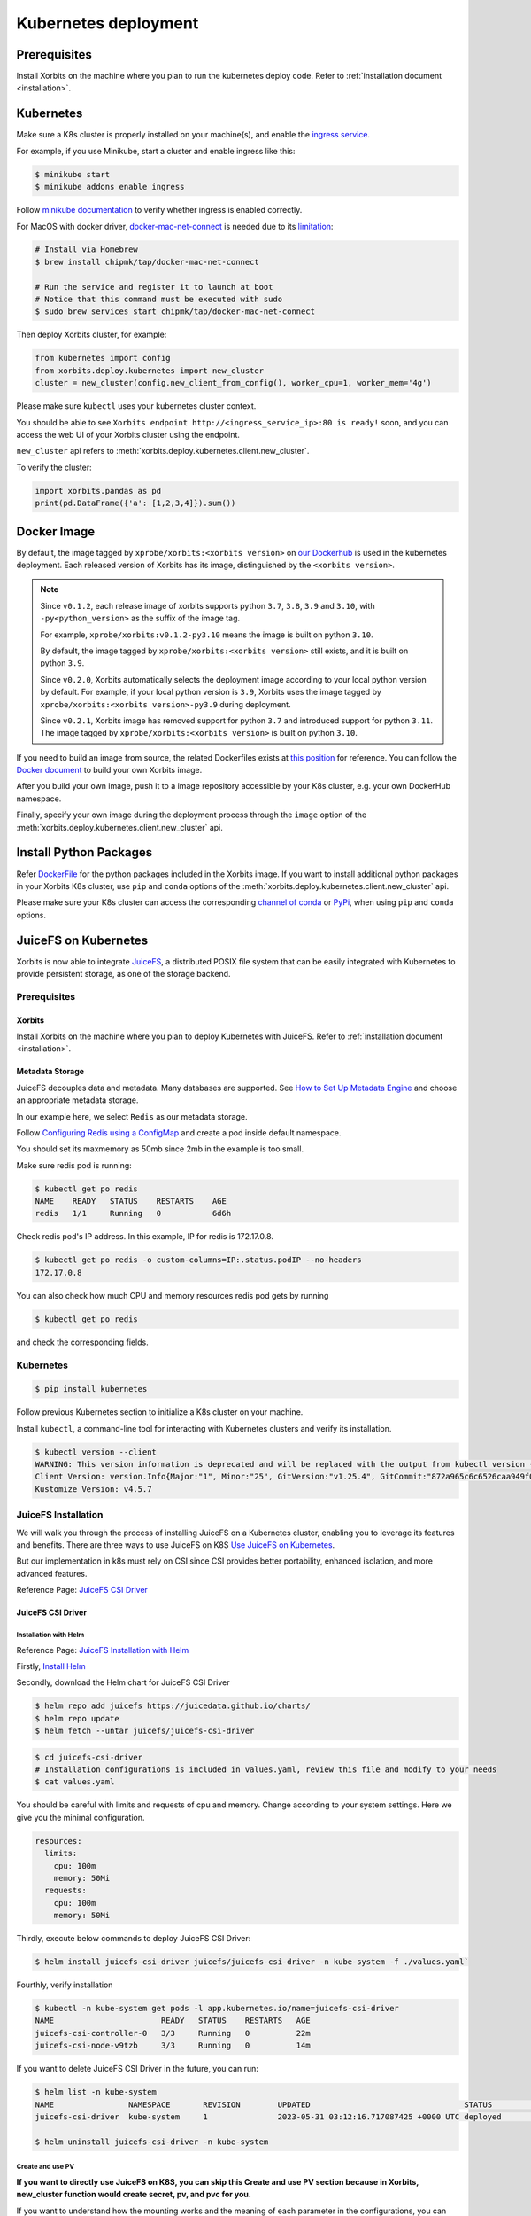 .. _deployment_kubernetes:

=====================
Kubernetes deployment
=====================

Prerequisites
-------------
Install Xorbits on the machine where you plan to run the kubernetes deploy code.
Refer to :ref:`installation document <installation>`.

Kubernetes
----------
Make sure a K8s cluster is properly installed on your machine(s), and enable the `ingress service <https://kubernetes.io/docs/concepts/services-networking/ingress/>`_.

For example, if you use Minikube, start a cluster and enable ingress like this:

.. code-block:: bash

    $ minikube start
    $ minikube addons enable ingress

Follow `minikube documentation <https://kubernetes.io/docs/tasks/access-application-cluster/ingress-minikube/>`_ to verify whether ingress is enabled correctly.

For MacOS with docker driver, `docker-mac-net-connect <https://github.com/chipmk/docker-mac-net-connect>`_ is needed due to its `limitation <https://github.com/kubernetes/minikube/issues/7332>`_:

.. code-block:: bash

    # Install via Homebrew
    $ brew install chipmk/tap/docker-mac-net-connect

    # Run the service and register it to launch at boot
    # Notice that this command must be executed with sudo
    $ sudo brew services start chipmk/tap/docker-mac-net-connect

Then deploy Xorbits cluster, for example:

.. code-block:: python

    from kubernetes import config
    from xorbits.deploy.kubernetes import new_cluster
    cluster = new_cluster(config.new_client_from_config(), worker_cpu=1, worker_mem='4g')


Please make sure ``kubectl`` uses your kubernetes cluster context.

You should be able to see ``Xorbits endpoint http://<ingress_service_ip>:80 is ready!`` soon, and
you can access the web UI of your Xorbits cluster using the endpoint.

``new_cluster`` api refers to :meth:`xorbits.deploy.kubernetes.client.new_cluster`.

To verify the cluster:

.. code-block:: python

    import xorbits.pandas as pd
    print(pd.DataFrame({'a': [1,2,3,4]}).sum())


.. _deployment_image:

Docker Image
------------
By default, the image tagged by ``xprobe/xorbits:<xorbits version>`` on `our Dockerhub <https://hub.docker.com/repository/docker/xprobe/xorbits>`_
is used in the kubernetes deployment. Each released version of Xorbits has its image, distinguished by the ``<xorbits version>``.

.. note::
   Since ``v0.1.2``, each release image of xorbits supports python ``3.7``, ``3.8``, ``3.9`` and ``3.10``,
   with ``-py<python_version>`` as the suffix of the image tag.

   For example, ``xprobe/xorbits:v0.1.2-py3.10`` means the image is built on python ``3.10``.

   By default, the image tagged by ``xprobe/xorbits:<xorbits version>`` still exists, and it is built on python ``3.9``.

   Since ``v0.2.0``, Xorbits automatically selects the deployment image according to your local python version by default.
   For example, if your local python version is ``3.9``, Xorbits uses the image tagged by ``xprobe/xorbits:<xorbits version>-py3.9`` during deployment.

   Since ``v0.2.1``, Xorbits image has removed support for python ``3.7`` and introduced support for python ``3.11``.
   The image tagged by ``xprobe/xorbits:<xorbits version>`` is built on python ``3.10``.


If you need to build an image from source, the related Dockerfiles exists at `this position <https://github.com/xprobe-inc/xorbits/tree/main/python/xorbits/deploy/docker>`_ for reference.
You can follow the `Docker document <https://docs.docker.com/engine/reference/commandline/build/>`_ to build your own Xorbits image.

After you build your own image, push it to a image repository accessible by your K8s cluster, e.g. your own DockerHub namespace.

Finally, specify your own image during the deployment process through the ``image`` option of the :meth:`xorbits.deploy.kubernetes.client.new_cluster` api.


.. _deployment_install:

Install Python Packages
-----------------------
Refer `DockerFile <https://github.com/xprobe-inc/xorbits/blob/main/python/xorbits/deploy/docker/Dockerfile.base>`_ for the python packages included in the Xorbits image.
If you want to install additional python packages in your Xorbits K8s cluster, use ``pip`` and ``conda`` options of the :meth:`xorbits.deploy.kubernetes.client.new_cluster` api.

Please make sure your K8s cluster can access the corresponding `channel of conda <https://docs.conda.io/projects/conda/en/latest/user-guide/concepts/channels.html>`_ or `PyPi <https://pypi.org/>`_, when using ``pip`` and ``conda`` options.


.. _deployment_juicefs_on_k8s:

JuiceFS on Kubernetes
---------------------
Xorbits is now able to integrate `JuiceFS <https://juicefs.com/en/>`_, a distributed POSIX file system that can be easily integrated with Kubernetes to provide persistent storage, as one of the storage backend.

Prerequisites
~~~~~~~~~~~~~

Xorbits
+++++++
Install Xorbits on the machine where you plan to deploy Kubernetes with JuiceFS. Refer to :ref:`installation document <installation>`.

Metadata Storage
++++++++++++++++
JuiceFS decouples data and metadata. Many databases are supported. See `How to Set Up Metadata Engine <https://juicefs.com/docs/community/databases_for_metadata>`_ and choose an appropriate metadata storage.

In our example here, we select ``Redis`` as our metadata storage.

Follow `Configuring Redis using a ConfigMap <https://kubernetes.io/docs/tutorials/configuration/configure-redis-using-configmap/>`_ and create a pod inside default namespace.

You should set its maxmemory as 50mb since 2mb in the example is too small.

Make sure redis pod is running:

.. code-block:: bash

    $ kubectl get po redis
    NAME    READY   STATUS    RESTARTS    AGE
    redis   1/1     Running   0           6d6h

..


Check redis pod's IP address. In this example, IP for redis is 172.17.0.8.

.. code-block:: bash

    $ kubectl get po redis -o custom-columns=IP:.status.podIP --no-headers
    172.17.0.8

..

You can also check how much CPU and memory resources redis pod gets by running

.. code-block:: bash

    $ kubectl get po redis

..

and check the corresponding fields.

Kubernetes
~~~~~~~~~~

.. code-block:: bash

    $ pip install kubernetes

..

Follow previous Kubernetes section to initialize a K8s cluster on your machine.

Install ``kubectl``, a command-line tool for interacting with Kubernetes clusters and verify its installation.

.. code-block:: bash

    $ kubectl version --client
    WARNING: This version information is deprecated and will be replaced with the output from kubectl version --short.  Use --output=yaml|json to get the full version.
    Client Version: version.Info{Major:"1", Minor:"25", GitVersion:"v1.25.4", GitCommit:"872a965c6c6526caa949f0c6ac028ef7aff3fb78", GitTreeState:"clean", BuildDate:"2022-11-09T13:36:36Z", GoVersion:"go1.19.3", Compiler:"gc", Platform:"linux/amd64"}
    Kustomize Version: v4.5.7

..

JuiceFS Installation
~~~~~~~~~~~~~~~~~~~~


We will walk you through the process of installing JuiceFS on a Kubernetes cluster, enabling you to leverage its features and benefits. There are three ways to use JuiceFS on K8S  `Use JuiceFS on Kubernetes <https://juicefs.com/docs/zh/community/how_to_use_on_kubernetes>`_.


But our implementation in k8s must rely on CSI since CSI provides better portability, enhanced isolation, and more advanced features.

Reference Page: `JuiceFS CSI Driver <https://juicefs.com/docs/csi/getting_started/>`_


JuiceFS CSI Driver
++++++++++++++++++

Installation with Helm
^^^^^^^^^^^^^^^^^^^^^^
Reference Page: `JuiceFS Installation with Helm <https://juicefs.com/docs/csi/getting_started#helm-1>`_

Firstly, `Install Helm <https://helm.sh/docs/intro/install/>`_

Secondly, download the Helm chart for JuiceFS CSI Driver

.. code-block:: bash

    $ helm repo add juicefs https://juicedata.github.io/charts/
    $ helm repo update
    $ helm fetch --untar juicefs/juicefs-csi-driver

..

.. code-block:: bash

    $ cd juicefs-csi-driver
    # Installation configurations is included in values.yaml, review this file and modify to your needs
    $ cat values.yaml

..

You should be careful with limits and requests of cpu and memory. Change according to your system settings. Here we give you the minimal configuration.


.. code-block:: bash

  resources:
    limits:
      cpu: 100m
      memory: 50Mi
    requests:
      cpu: 100m
      memory: 50Mi

..


Thirdly, execute below commands to deploy JuiceFS CSI Driver:

.. code-block:: bash

    $ helm install juicefs-csi-driver juicefs/juicefs-csi-driver -n kube-system -f ./values.yaml`

..

Fourthly, verify installation

.. code-block:: bash

    $ kubectl -n kube-system get pods -l app.kubernetes.io/name=juicefs-csi-driver
    NAME                       READY   STATUS    RESTARTS   AGE
    juicefs-csi-controller-0   3/3     Running   0          22m
    juicefs-csi-node-v9tzb     3/3     Running   0          14m

..

If you want to delete JuiceFS CSI Driver in the future, you can run:

.. code-block:: bash

    $ helm list -n kube-system
    NAME              	NAMESPACE  	REVISION	UPDATED                                	STATUS  	CHART                    	APP VERSION
    juicefs-csi-driver	kube-system	1       	2023-05-31 03:12:16.717087425 +0000 UTC	deployed	juicefs-csi-driver-0.15.1	0.19.0

    $ helm uninstall juicefs-csi-driver -n kube-system

..


Create and use PV
^^^^^^^^^^^^^^^^^

**If you want to directly use JuiceFS on K8S, you can skip this Create and use PV section because in Xorbits, new_cluster function would create secret, pv, and pvc for you.**

If you want to understand how the mounting works and the meaning of each parameter in the configurations, you can walk through this section.

JuiceFS leverages persistent volumes to store data.

Reference Page: `Create and use PV <https://juicefs.com/docs/csi/guide/pv>`_

We would create several YAML files. Validate their formats on `YAML validator <https://www.yamllint.com/>`_ before usage.

First, create Kubernetes Secret:

.. code-block:: bash

    $ vim secret.yaml

..

Write the following into the yaml file:

.. code-block:: bash

    apiVersion: v1
    kind: Secret
    metadata:
      name: juicefs-secret
    type: Opaque
    stringData:
      name: jfs
      metaurl: redis://172.17.0.8:6379/1 # Replace with your own metadata storage URL
      storage: file # Check out full supported list on `Set Up Object Storage <https://juicefs.com/docs/community/how_to_setup_object_storage/>`_.
      bucket: /var # Bucket URL. Read `Set Up Object Storage <https://juicefs.com/docs/community/how_to_setup_object_storage/>`_ to learn how to setup different object storage.

..

In our case, we do not need access-key and secret-key. Add if you need object storage credentials.

Secondly, create Persistent Volume and Persistent Volume Claim with static provisioning

Read `Usage <https://juicefs.com/docs/csi/introduction#usage>`_ to learn the difference between static and dynamic provisioning.

.. code-block:: bash

    $ vim static_provisioning.yaml

..

Write the following into the yaml file:

.. code-block:: bash

    apiVersion: v1
    kind: PersistentVolume
    metadata:
      name: juicefs-pv
      labels:
        juicefs-name: juicefs-fs # Works as a match-label for selector
    spec:
      # For now, JuiceFS CSI Driver doesn't support setting storage capacity for static PV. Fill in any valid string is fine.
      capacity:
        storage: 10Pi
      volumeMode: Filesystem
      mountOptions: ["subdir=/data/subdir"]  # Mount in sub directory to achieve data isolation. See https://juicefs.com/docs/csi/guide/pv/#create-storage-class for more references.
      accessModes:
        - ReadWriteMany # accessModes is restricted to ReadWriteMany because it's the most suitable mode for our system. See https://kubernetes.io/docs/concepts/storage/persistent-volumes/#access-modes for more reference.
      persistentVolumeReclaimPolicy: Retain # persistentVolumeReclaimPolicy is restricted to Retain for Static provisioning. See https://juicefs.com/docs/csi/guide/resource-optimization/#reclaim-policy for more references.
      csi:
        # A CSIDriver named csi.juicefs.com is created during installation
        driver: csi.juicefs.com
        # volumeHandle needs to be unique within the cluster, simply using the PV name is recommended
        volumeHandle: juicefs-pv
        fsType: juicefs
        # Reference the volume credentials (Secret) created in previous step
        # If you need to use different credentials, or even use different JuiceFS volumes, you'll need to create different volume credentials
        nodePublishSecretRef:
          name: juicefs-secret
          namespace: xorbits-ns-cc53e351744f4394b20180a0dafd8b91 # change the namespace to your Xorbits namespace
    ---
    apiVersion: v1
    kind: PersistentVolumeClaim
    metadata:
      name: juicefs-pvc
      namespace: xorbits-ns-cc53e351744f4394b20180a0dafd8b91 # change the namespace to your Xorbits namespace
    spec:
      accessModes:
        - ReadWriteMany
      volumeMode: Filesystem
      # Must use an empty string as storageClassName
      # Meaning that this PV will not use any StorageClass, instead will use the PV specified by selector
      storageClassName: ""
      # For now, JuiceFS CSI Driver doesn't support setting storage capacity for static PV. Fill in any valid string that's lower than the PV capacity.
      resources:
        requests:
          storage: 10Pi
      selector:
        matchLabels:
          juicefs-name: juicefs-fs

..

Thirdly, apply Secret, PV, and PVC to your namespace and verify:

Create your namespace (or Xorbits namespace) and run the following:

.. code-block:: bash

    $ kubectl apply -f secret.yaml -n {your_namespace}
    $ kubectl apply -f static_provisioning -n {your_namespace}

..

.. code-block:: bash

    $ kubectl get pv
    NAME          CAPACITY   ACCESS MODES   RECLAIM POLICY   STATUS   CLAIM                                                       STORAGECLASS   REASON   AGE
    juicefs-pv    10Pi       RWX            Retain           Bound    xorbits-ns-cc53e351744f4394b20180a0dafd8b91/juicefs-pvc                             17h

    $ kubectl get pvc --all-namespaces
    NAMESPACE                                     NAME           STATUS   VOLUME        CAPACITY   ACCESS MODES   STORAGECLASS   AGE
    xorbits-ns-cc53e351744f4394b20180a0dafd8b91   juicefs-pvc    Bound    juicefs-pv    10Pi       RWX                           17h

..

Fourthly, create a pod

.. code-block:: bash

    $ vim pod.yaml

..

Write the following into the yaml file:

.. code-block:: bash

    apiVersion: v1
    kind: Pod
    metadata:
      name: juicefs-app
      namespace: xorbits-ns-cc53e351744f4394b20180a0dafd8b91 # Replace with your namespace
    spec:
      containers:
      - args:
        - -c
        - while true; do echo $(date -u) >> /juicefs-data/out.txt; sleep 5; done
        command:
        - /bin/sh
        image: centos
        name: app
        volumeMounts:
        - mountPath: /juicefs-data
          name: data
        resources:
          requests:
            cpu: 10m
      volumes:
      - name: data
        persistentVolumeClaim:
          claimName: juicefs-pvc

..

After pod is up and running, you'll see out.txt being created by the container inside the JuiceFS mount point ``/juicefs-data``.

Congratulations! You have successfully set up JuiceFS on Kubernetes by yourself.

Deploy Cluster
~~~~~~~~~~~~~~

Before you deploy, go to our `DockerHub <https://hub.docker.com/r/xprobe/xorbits>`_ and get the latest docker image.

Check the image by running:

.. code-block:: bash

    $ docker image ls
    REPOSITORY                              TAG                                      IMAGE ID       CREATED         SIZE
    xprobe/xorbits                          v0.4.0-py3.10                            4166e1b0676d   5 days ago      3.38GB

..

Deploy Xorbits cluster, for example:

.. code-block:: python

    from kubernetes import config
    from xorbits.deploy.kubernetes
    import new_cluster

    cluster = new_cluster(config.new_client_from_config(), worker_num=1, worker_cpu=1, worker_mem='1g', supervisor_cpu=1, supervisor_mem='1g', image='xprobe/xorbits:v0.4.0-py3.10', external_storage='juicefs',external_storage_config={"metadata_url": "redis://172.17.0.8:6379/1","bucket": "/var", "mountPath": "/juicefs-data"},)

..


Currently, only juicefs is supported as one of our storage backend. When you want to switch from shared memory to JuiceFS, You must specify ``external_storage='juicefs'`` explicitly when you initialize a new cluster.

JuiceFS has corresponding parameters which you should specify in a dictionary named ``external_storage_config``.

You must explicitly specify connection URL ``metadata_url``, in our case ``redis://172.17.0.8:6379/1``. 172.17.0.8 is the IP address of the Redis server, and 6379 is the default port number on which the Redis server is listening. 1 represents the Redis database number.

Specify bucket URL with ``bucket`` or use its default value ``/var`` if you do not want to change the directory for bucket. See `Set Up Object Storage <https://juicefs.com/docs/community/how_to_setup_object_storage/>`_ to set up different object storage.

Specify mount path with ``mountPath`` or use its default value ``/juicefs-data``.

After several minutes, you would see ``Xorbits endpoint http://<ingress_service_ip>:80`` is ready!

Verify the cluster by running a simple task.

.. code-block:: python

    import xorbits
    xorbits.init('http://<ingress_service_ip>:80')
    import xorbits.pandas as pd
    pd.DataFrame({'a': [1,2,3,4]}).sum()

..


If the cluster is working, the output should be 10.

Verify the storage
~~~~~~~~~~~~~~~~~~

In our example, we mount JuiceFS storage data in ``/juicefs-data``, which is also the default path.

Firstly, get the namespace that starts with ``xorbits`` and get its pods.

.. code-block:: bash

    $ kubectl get namespaces
    NAME                                          STATUS   AGE
    default                                       Active   38d
    kube-node-lease                               Active   38d
    kube-public                                   Active   38d
    kube-system                                   Active   38d
    xorbits-ns-cc53e351744f4394b20180a0dafd8b91   Active   4m5s

    $ kubectl get po -n xorbits-ns-cc53e351744f4394b20180a0dafd8b91
    NAME                                 READY   STATUS             RESTARTS   AGE
    xorbitssupervisor-84754bf5f4-dcstd   1/1     Running            0          80s
    xorbitsworker-5b9b976767-sfpkk       1/1     Running            0          80s

..

Then, execute an interactive shell (bash) inside a pod which belongs to the Xorbits namespace. You can verify either supervisor pod or worker pod, or both.

.. code-block:: bash

    $ kubectl exec -it xorbitssupervisor-84754bf5f4-dcstd -n xorbits-ns-cc53e351744f4394b20180a0dafd8b91 -- /bin/bash

..

Check if data is stored in ``/juicefs-data``.

You should see a similar hex string like 9c3e069a-70d9-4874-bad6-d608979746a0, meaning that data inside JuiceFS is successfully mounted!

.. code-block:: bash

    $ cd ..
    $ cd juicefs-data
    $ ls
    9c3e069a-70d9-4874-bad6-d608979746a0
    $ cat 9c3e069a-70d9-4874-bad6-d608979746a0

..

You should see the serialized output of the simple task which may not be human-readable. It should contain ``pandas``, meaning that it matches our simple task!

Manage the Xorbits cluster & Debug
~~~~~~~~~~~~~~~~~~~~~~~~~~~~~~~~~~

You can get Xorbits namespace, check the status of Xorbits pods, and check Xorbits UI by following `Detailed tutorial: Deploying and Running Xorbits on Amazon EKS. <https://zhuanlan.zhihu.com/p/610955102>`_.

If everything works fine, now you can easily scale up and down the storage resources by adding or deleting pods inside the namespace.
